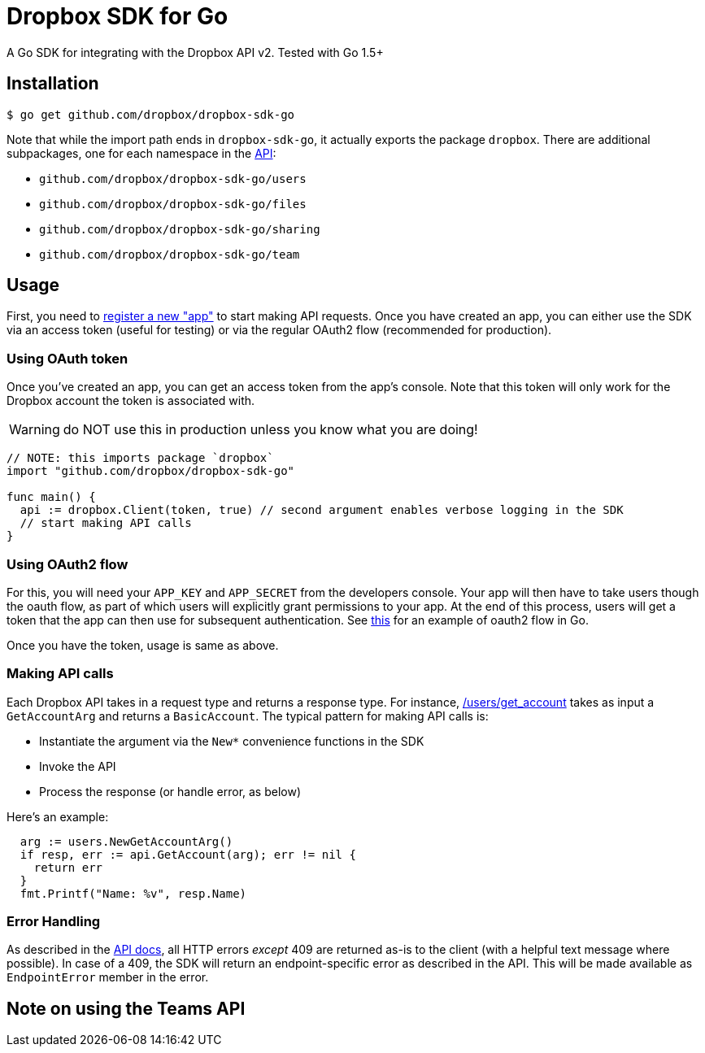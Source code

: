 = Dropbox SDK for Go

A Go SDK for integrating with the Dropbox API v2. Tested with Go 1.5+

== Installation

[source,sh]
----
$ go get github.com/dropbox/dropbox-sdk-go
----

Note that while the import path ends in `dropbox-sdk-go`, it actually exports the package `dropbox`. There are additional subpackages, one for each namespace in the https://www.dropbox.com/developers/documentation/http/documentation[API]:

  * `github.com/dropbox/dropbox-sdk-go/users`
  * `github.com/dropbox/dropbox-sdk-go/files`
  * `github.com/dropbox/dropbox-sdk-go/sharing`
  * `github.com/dropbox/dropbox-sdk-go/team`

== Usage

First, you need to https://dropbox.com/developers/apps:[register a new "app"] to start making API requests. Once you have created an app, you can either use the SDK via an access token (useful for testing) or via the regular OAuth2 flow (recommended for production).

=== Using OAuth token

Once you've created an app, you can get an access token from the app's console. Note that this token will only work for the Dropbox account the token is associated with.

WARNING: do NOT use this in production unless you know what you are doing!

[source,go]
----
// NOTE: this imports package `dropbox`
import "github.com/dropbox/dropbox-sdk-go"

func main() {
  api := dropbox.Client(token, true) // second argument enables verbose logging in the SDK
  // start making API calls
}
----

=== Using OAuth2 flow

For this, you will need your `APP_KEY` and `APP_SECRET` from the developers console. Your app will then have to take users though the oauth flow, as part of which users will explicitly grant permissions to your app. At the end of this process, users will get a token that the app can then use for subsequent authentication. See https://godoc.org/golang.org/x/oauth2#example-Config[this] for an example of oauth2 flow in Go.

Once you have the token, usage is same as above.

=== Making API calls

Each Dropbox API takes in a request type and returns a response type. For instance, https://www.dropbox.com/developers/documentation/http/documentation#users-get_account[/users/get_account] takes as input a `GetAccountArg` and returns a `BasicAccount`. The typical pattern for making API calls is:

  * Instantiate the argument via the `New*` convenience functions in the SDK
  * Invoke the API
  * Process the response (or handle error, as below)
  
Here's an example:

[source, go]
----
  arg := users.NewGetAccountArg()
  if resp, err := api.GetAccount(arg); err != nil {
    return err
  }
  fmt.Printf("Name: %v", resp.Name)
----

=== Error Handling

As described in the https://www.dropbox.com/developers/documentation/http/documentation#error-handling[API docs], all HTTP errors _except_ 409 are returned as-is to the client (with a helpful text message where possible). In case of a 409, the SDK will return an endpoint-specific error as described in the API. This will be made available as `EndpointError` member in the error.

== Note on using the Teams API
